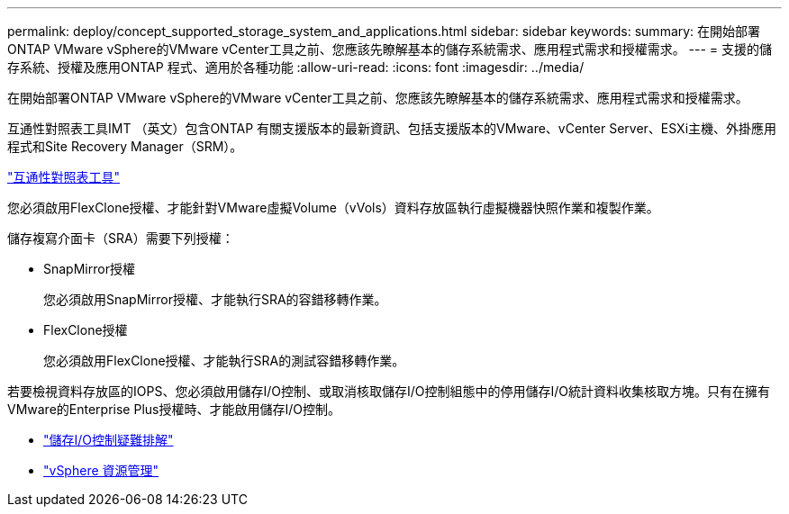 ---
permalink: deploy/concept_supported_storage_system_and_applications.html 
sidebar: sidebar 
keywords:  
summary: 在開始部署ONTAP VMware vSphere的VMware vCenter工具之前、您應該先瞭解基本的儲存系統需求、應用程式需求和授權需求。 
---
= 支援的儲存系統、授權及應用ONTAP 程式、適用於各種功能
:allow-uri-read: 
:icons: font
:imagesdir: ../media/


[role="lead"]
在開始部署ONTAP VMware vSphere的VMware vCenter工具之前、您應該先瞭解基本的儲存系統需求、應用程式需求和授權需求。

互通性對照表工具IMT （英文）包含ONTAP 有關支援版本的最新資訊、包括支援版本的VMware、vCenter Server、ESXi主機、外掛應用程式和Site Recovery Manager（SRM）。

https://imt.netapp.com/matrix/imt.jsp?components=105475;&solution=1777&isHWU&src=IMT["互通性對照表工具"^]

您必須啟用FlexClone授權、才能針對VMware虛擬Volume（vVols）資料存放區執行虛擬機器快照作業和複製作業。

儲存複寫介面卡（SRA）需要下列授權：

* SnapMirror授權
+
您必須啟用SnapMirror授權、才能執行SRA的容錯移轉作業。

* FlexClone授權
+
您必須啟用FlexClone授權、才能執行SRA的測試容錯移轉作業。



若要檢視資料存放區的IOPS、您必須啟用儲存I/O控制、或取消核取儲存I/O控制組態中的停用儲存I/O統計資料收集核取方塊。只有在擁有VMware的Enterprise Plus授權時、才能啟用儲存I/O控制。

* https://kb.vmware.com/s/article/1022091["儲存I/O控制疑難排解"]
* https://techdocs.broadcom.com/us/en/vmware-cis/vsphere/vsphere/6-5/vsphere-resource-management-6-5.html["vSphere 資源管理"]


